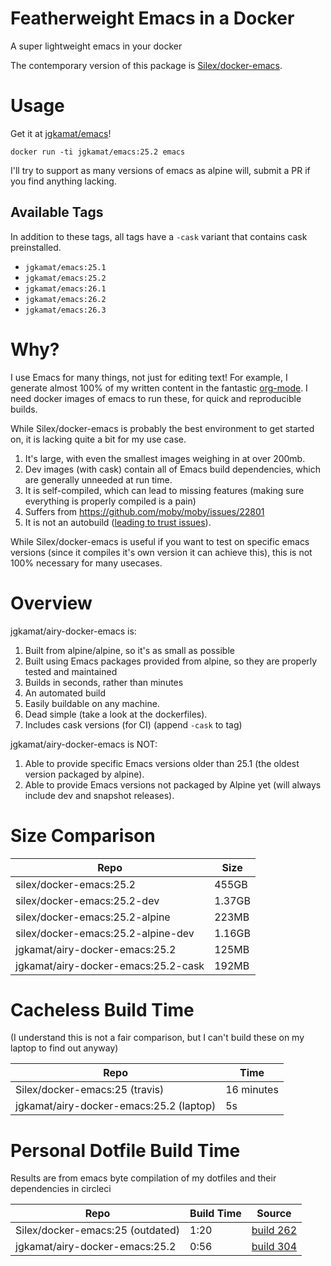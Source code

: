 * Featherweight Emacs in a Docker

A super lightweight emacs in your docker

The contemporary version of this package is [[https://github.com/Silex/docker-emacs][Silex/docker-emacs]].

* Usage

Get it at [[https://hub.docker.com/r/jgkamat/emacs/][jgkamat/emacs]]!

#+BEGIN_SRC shell
  docker run -ti jgkamat/emacs:25.2 emacs
#+END_SRC

I'll try to support as many versions of emacs as alpine will, submit a PR if you find anything lacking.

** Available Tags

In addition to these tags, all tags have a ~-cask~ variant that contains cask preinstalled.

- ~jgkamat/emacs:25.1~
- ~jgkamat/emacs:25.2~
- ~jgkamat/emacs:26.1~
- ~jgkamat/emacs:26.2~
- ~jgkamat/emacs:26.3~

* Why?

I use Emacs for many things, not just for editing text! For example, I generate
almost 100% of my written content in the fantastic [[http://orgmode.org/][org-mode]]. I need docker
images of emacs to run these, for quick and reproducible builds.

While Silex/docker-emacs is probably the best environment to get started on, it
is lacking quite a bit for my use case.

1. It's large, with even the smallest images weighing in at over 200mb.
2. Dev images (with cask) contain all of Emacs build dependencies, which are
   generally unneeded at run time.
3. It is self-compiled, which can lead to missing features (making sure
   everything is properly compiled is a pain)
4. Suffers from [[https://github.com/moby/moby/issues/22801]]
5. It is not an autobuild ([[http://www.praqma.com/stories/trust-in-docker-images/][leading to trust issues]]).

While Silex/docker-emacs is useful if you want to test on specific emacs
versions (since it compiles it's own version it can achieve this), this is not
100% necessary for many usecases.

* Overview

jgkamat/airy-docker-emacs is:

1. Built from alpine/alpine, so it's as small as possible
2. Built using Emacs packages provided from alpine, so they are properly tested
   and maintained
3. Builds in seconds, rather than minutes
4. An automated build
5. Easily buildable on any machine.
6. Dead simple (take a look at the dockerfiles).
7. Includes cask versions (for CI) (append ~-cask~ to tag)

jgkamat/airy-docker-emacs is NOT:

1. Able to provide specific Emacs versions older than 25.1 (the oldest version
   packaged by alpine).
2. Able to provide Emacs versions not packaged by Alpine yet (will always
   include dev and snapshot releases).

* Size Comparison

| Repo                                | Size   |
|-------------------------------------+--------|
| silex/docker-emacs:25.2             | 455GB  |
| silex/docker-emacs:25.2-dev         | 1.37GB |
| silex/docker-emacs:25.2-alpine      | 223MB  |
| silex/docker-emacs:25.2-alpine-dev  | 1.16GB |
| jgkamat/airy-docker-emacs:25.2      | 125MB  |
| jgkamat/airy-docker-emacs:25.2-cask | 192MB  |

* Cacheless Build Time

(I understand this is not a fair comparison, but I can't build these on my
laptop to find out anyway)

| Repo                                    | Time       |
|-----------------------------------------+------------|
| Silex/docker-emacs:25 (travis)          | 16 minutes |
| jgkamat/airy-docker-emacs:25.2 (laptop) | 5s         |

* Personal Dotfile Build Time

Results are from emacs byte compilation of my dotfiles and their dependencies in
circleci

| Repo                             | Build Time | Source    |
|----------------------------------+------------+-----------|
| Silex/docker-emacs:25 (outdated) |       1:20 | [[https://circleci.com/gh/jgkamat/dotfiles/262][build 262]] |
| jgkamat/airy-docker-emacs:25.2   |       0:56 | [[https://circleci.com/gh/jgkamat/dotfiles/304][build 304]] |
